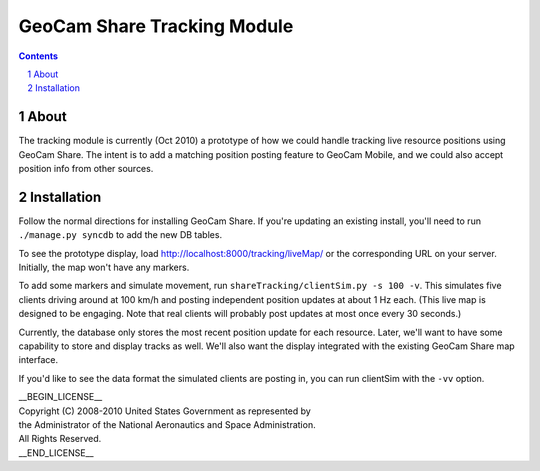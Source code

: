 =========================================
GeoCam Share Tracking Module
=========================================

.. sectnum::

.. contents:: Contents

About
~~~~~

The tracking module is currently (Oct 2010) a prototype of how we could
handle tracking live resource positions using GeoCam Share.  The intent
is to add a matching position posting feature to GeoCam Mobile, and we
could also accept position info from other sources.

Installation
~~~~~~~~~~~~

Follow the normal directions for installing GeoCam Share.  If you're
updating an existing install, you'll need to run ``./manage.py syncdb``
to add the new DB tables.

To see the prototype display, load http://localhost:8000/tracking/liveMap/
or the corresponding URL on your server.  Initially, the map won't have
any markers.

To add some markers and simulate movement, run
``shareTracking/clientSim.py -s 100 -v``.  This simulates five clients
driving around at 100 km/h and posting independent position updates at
about 1 Hz each.  (This live map is designed to be engaging. Note that
real clients will probably post updates at most once every 30 seconds.)

Currently, the database only stores the most recent position update for
each resource.  Later, we'll want to have some capability to store and
display tracks as well.  We'll also want the display integrated with
the existing GeoCam Share map interface.

If you'd like to see the data format the simulated clients are posting
in, you can run clientSim with the ``-vv`` option.

| __BEGIN_LICENSE__
| Copyright (C) 2008-2010 United States Government as represented by
| the Administrator of the National Aeronautics and Space Administration.
| All Rights Reserved.
| __END_LICENSE__

